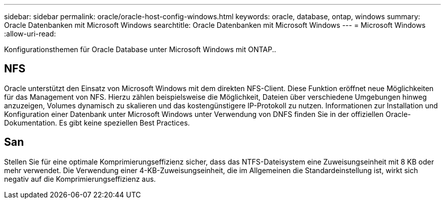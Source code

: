 ---
sidebar: sidebar 
permalink: oracle/oracle-host-config-windows.html 
keywords: oracle, database, ontap, windows 
summary: Oracle Datenbanken mit Microsoft Windows 
searchtitle: Oracle Datenbanken mit Microsoft Windows 
---
= Microsoft Windows
:allow-uri-read: 


[role="lead"]
Konfigurationsthemen für Oracle Database unter Microsoft Windows mit ONTAP..



== NFS

Oracle unterstützt den Einsatz von Microsoft Windows mit dem direkten NFS-Client. Diese Funktion eröffnet neue Möglichkeiten für das Management von NFS. Hierzu zählen beispielsweise die Möglichkeit, Dateien über verschiedene Umgebungen hinweg anzuzeigen, Volumes dynamisch zu skalieren und das kostengünstigere IP-Protokoll zu nutzen. Informationen zur Installation und Konfiguration einer Datenbank unter Microsoft Windows unter Verwendung von DNFS finden Sie in der offiziellen Oracle-Dokumentation. Es gibt keine speziellen Best Practices.



== San

Stellen Sie für eine optimale Komprimierungseffizienz sicher, dass das NTFS-Dateisystem eine Zuweisungseinheit mit 8 KB oder mehr verwendet. Die Verwendung einer 4-KB-Zuweisungseinheit, die im Allgemeinen die Standardeinstellung ist, wirkt sich negativ auf die Komprimierungseffizienz aus.
